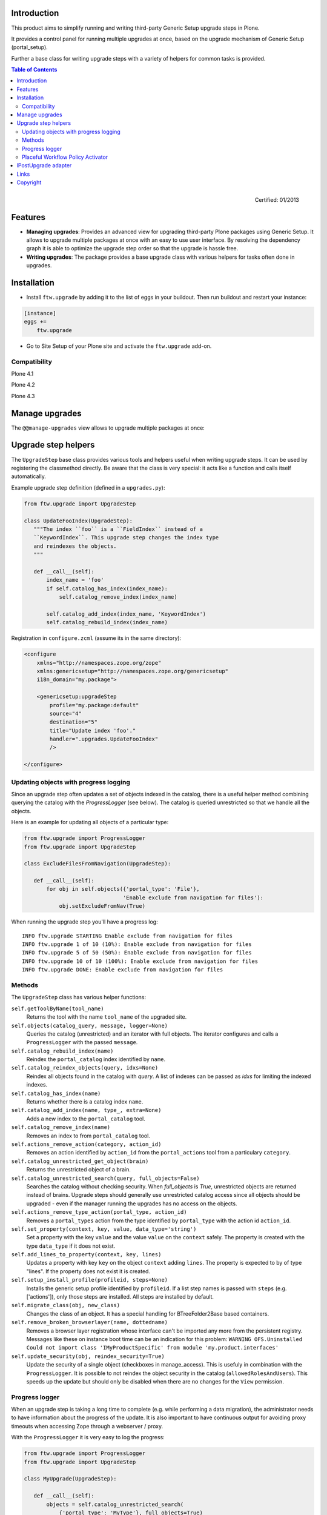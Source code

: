 Introduction
============

This product aims to simplify running and writing third-party Generic Setup
upgrade steps in Plone.

It provides a control panel for running multiple upgrades
at once, based on the upgrade mechanism of Generic Setup (portal_setup).

Further a base class for writing upgrade steps with a variety of
helpers for common tasks is provided.

.. contents:: Table of Contents

.. figure:: http://onegov.ch/approved.png/image
   :align: right
   :target: http://onegov.ch/community/zertifizierte-module/ftw.upgrade

   Certified: 01/2013


Features
========

* **Managing upgrades**: Provides an advanced view for upgrading
  third-party Plone packages using Generic Setup.
  It allows to upgrade multiple packages at once with an easy to use user
  interface.
  By resolving the dependency graph it is able to optimize the upgrade
  step order so that the upgrade is hassle free.

* **Writing upgrades**: The package provides a base upgrade class with
  various helpers for tasks often done in upgrades.


Installation
============

- Install ``ftw.upgrade`` by adding it to the list of eggs in your buildout.
  Then run buildout and restart your instance:

.. code:: ini

    [instance]
    eggs +=
        ftw.upgrade


- Go to Site Setup of your Plone site and activate the ``ftw.upgrade`` add-on.


Compatibility
-------------

Plone 4.1

.. image:: https://jenkins.4teamwork.ch/job/ftw.upgrade-master-test-plone-4.1.x.cfg/badge/icon
   :target: https://jenkins.4teamwork.ch/job/ftw.upgrade-master-test-plone-4.1.x.cfg

Plone 4.2

.. image:: https://jenkins.4teamwork.ch/job/ftw.upgrade-master-test-plone-4.2.x.cfg/badge/icon
   :target: https://jenkins.4teamwork.ch/job/ftw.upgrade-master-test-plone-4.2.x.cfg

Plone 4.3

.. image:: https://jenkins.4teamwork.ch/job/ftw.upgrade-master-test-plone-4.3.x.cfg/badge/icon
   :target: https://jenkins.4teamwork.ch/job/ftw.upgrade-master-test-plone-4.3.x.cfg



Manage upgrades
===============

The ``@@manage-upgrades`` view allows to upgrade multiple packages at once:

.. image:: https://github.com/4teamwork/ftw.upgrade/raw/master/docs/manage-upgrades.png



Upgrade step helpers
====================

The ``UpgradeStep`` base class provides various tools and helpers useful
when writing upgrade steps.
It can be used by registering the classmethod directly.
Be aware that the class is very special: it acts like a function and calls
itself automatically.

Example upgrade step definition (defined in a ``upgrades.py``):

.. code:: python

    from ftw.upgrade import UpgradeStep

    class UpdateFooIndex(UpgradeStep):
       """The index ``foo`` is a ``FieldIndex`` instead of a
       ``KeywordIndex``. This upgrade step changes the index type
       and reindexes the objects.
       """

       def __call__(self):
           index_name = 'foo'
           if self.catalog_has_index(index_name):
               self.catalog_remove_index(index_name)

           self.catalog_add_index(index_name, 'KeywordIndex')
           self.catalog_rebuild_index(index_name)


Registration in ``configure.zcml`` (assume its in the same directory):

.. code:: xml

    <configure
        xmlns="http://namespaces.zope.org/zope"
        xmlns:genericsetup="http://namespaces.zope.org/genericsetup"
        i18n_domain="my.package">

        <genericsetup:upgradeStep
            profile="my.package:default"
            source="4"
            destination="5"
            title="Update index 'foo'."
            handler=".upgrades.UpdateFooIndex"
            />

    </configure>


Updating objects with progress logging
--------------------------------------

Since an upgrade step often updates a set of objects indexed in the catalog,
there is a useful helper method combining querying the catalog with the
`ProgressLogger` (see below).
The catalog is queried unrestricted so that we handle all the objects.

Here is an example for updating all objects of a particular type:

.. code:: python

    from ftw.upgrade import ProgressLogger
    from ftw.upgrade import UpgradeStep

    class ExcludeFilesFromNavigation(UpgradeStep):

       def __call__(self):
           for obj in self.objects({'portal_type': 'File'},
                                   'Enable exclude from navigation for files'):
               obj.setExcludeFromNav(True)


When running the upgrade step you'll have a progress log::

    INFO ftw.upgrade STARTING Enable exclude from navigation for files
    INFO ftw.upgrade 1 of 10 (10%): Enable exclude from navigation for files
    INFO ftw.upgrade 5 of 50 (50%): Enable exclude from navigation for files
    INFO ftw.upgrade 10 of 10 (100%): Enable exclude from navigation for files
    INFO ftw.upgrade DONE: Enable exclude from navigation for files



Methods
-------

The ``UpgradeStep`` class has various helper functions:


``self.getToolByName(tool_name)``
    Returns the tool with the name ``tool_name`` of the upgraded site.

``self.objects(catalog_query, message, logger=None)``
    Queries the catalog (unrestricted) and an iterator with full objects.
    The iterator configures and calls a ``ProgressLogger`` with the
    passed ``message``.

``self.catalog_rebuild_index(name)``
    Reindex the ``portal_catalog`` index identified by ``name``.

``self.catalog_reindex_objects(query, idxs=None)``
    Reindex all objects found in the catalog with `query`.
    A list of indexes can be passed as `idxs` for limiting the
    indexed indexes.

``self.catalog_has_index(name)``
    Returns whether there is a catalog index ``name``.

``self.catalog_add_index(name, type_, extra=None)``
    Adds a new index to the ``portal_catalog`` tool.

``self.catalog_remove_index(name)``
    Removes an index to from ``portal_catalog`` tool.

``self.actions_remove_action(category, action_id)``
    Removes an action identified by ``action_id`` from
    the ``portal_actions`` tool from a particulary ``category``.

``self.catalog_unrestricted_get_object(brain)``
    Returns the unrestricted object of a brain.

``self.catalog_unrestricted_search(query, full_objects=False)``
    Searches the catalog without checking security.
    When `full_objects` is `True`, unrestricted objects are
    returned instead of brains.
    Upgrade steps should generally use unrestricted catalog access
    since all objects should be upgraded - even if the manager
    running the upgrades has no access on the objects.

``self.actions_remove_type_action(portal_type, action_id)``
    Removes a ``portal_types`` action from the type identified
    by ``portal_type`` with the action id ``action_id``.

``self.set_property(context, key, value, data_type='string')``
    Set a property with the key ``value`` and the value ``value``
    on the ``context`` safely.
    The property is created with the type ``data_type`` if it does not exist.

``self.add_lines_to_property(context, key, lines)``
    Updates a property with key ``key`` on the object ``context``
    adding ``lines``.
    The property is expected to by of type "lines".
    If the property does not exist it is created.

``self.setup_install_profile(profileid, steps=None)``
    Installs the generic setup profile identified by ``profileid``.
    If a list step names is passed with ``steps`` (e.g. ['actions']),
    only those steps are installed. All steps are installed by default.

``self.migrate_class(obj, new_class)``
    Changes the class of an object. It has a special handling for BTreeFolder2Base
    based containers.

``self.remove_broken_browserlayer(name, dottedname)``
    Removes a browser layer registration whose interface can't be imported any
    more from the persistent registry.
    Messages like these on instance boot time can be an indication for this
    problem:
    ``WARNING OFS.Uninstalled Could not import class 'IMyProductSpecific' from
    module 'my.product.interfaces'``

``self.update_security(obj, reindex_security=True)``
    Update the security of a single object (checkboxes in manage_access).
    This is usefuly in combination with the ``ProgressLogger``.
    It is possible to not reindex the object security in the catalog
    (``allowedRolesAndUsers``). This speeds up the update but should only be disabled
    when there are no changes for the ``View`` permission.


Progress logger
---------------

When an upgrade step is taking a long time to complete (e.g. while performing a data migration), the
administrator needs to have information about the progress of the update. It is also important to have
continuous output for avoiding proxy timeouts when accessing Zope through a webserver / proxy.

With the ``ProgressLogger`` it is very easy to log the progress:

.. code:: python

    from ftw.upgrade import ProgressLogger
    from ftw.upgrade import UpgradeStep

    class MyUpgrade(UpgradeStep):

       def __call__(self):
           objects = self.catalog_unrestricted_search(
               {'portal_type': 'MyType'}, full_objects=True)

           for obj in ProgressLogger('Migrate my type', objects):
               self.upgrade_obj(obj)

       def upgrade_obj(self, obj):
           do_something_with(obj)


The logger will log the current progress every 5 seconds (default).
Example log output::

    INFO ftw.upgrade STARTING Migrate MyType
    INFO ftw.upgrade 1 of 10 (10%): Migrate MyType
    INFO ftw.upgrade 5 of 50 (50%): Migrate MyType
    INFO ftw.upgrade 10 of 10 (100%): Migrate MyType
    INFO ftw.upgrade DONE: Migrate MyType


Placeful Workflow Policy Activator
----------------------------------

When manually activating a placeful workflow policy all objects with a new
workflow might be reset to the initial state of the new workflow.

ftw.upgrade has a tool for enabling placeful workflow policies without
breaking the review state by mapping it from the old to the new workflows:

.. code:: python

    from ftw.upgrade.placefulworkflow import PlacefulWorkflowPolicyActivator
    from ftw.upgrade import UpgradeStep

    class ActivatePlacefulWorkflowPolicy(UpgradeStep):

        def __call__(self):
            portal_url = self.getToolByName('portal_url')
            portal = portal_url.getPortalObject()

            context = portal.unrestrictedTraverse('path/to/object')

            activator = PlacefulWorkflowPolicyActivator(contextg)
            activator.activate_policy(
                'local_policy',
                review_state_mapping={
                    ('intranet_workflow', 'plone_workflow'): {
                        'external': 'published',
                        'pending': 'pending'}})

The above example activates a placeful workflow policy recursively on the
object under "path/to/object", enabling the placeful workflow policy
"local_policy".

The mapping then maps the "intranet_workflow" to the "plone_workflow" by
defining which old states (key, intranet_workflow) should be changed to
the new states (value, plone_workflow).

**Options**

- `activate_in`: Activates the placeful workflow policy for the passed in
  object (`True` by default).
- `activate_below`: Activates the placeful workflow policy for the children
  of the passed in object, recursively (`True` by default).
- `update_security`: Update object security and reindex
  allowedRolesAndUsers (`True` by default).



IPostUpgrade adapter
====================

By registering an ``IPostUpgrade`` adapter it is possible to run custom code
after running upgrades.
All adapters are executed after each time upgrades were run, not depending on
which upgrades are run.
The name of the adapters should be the profile of the package, so that
``ftw.upgrade`` is able to execute the adapters in order of the GS dependencies.

Example adapter:

.. code:: python

    from ftw.upgrade.interfaces import IPostUpgrade
    from zope.interface import implements

    class MyPostUpgradeAdapter(object):
        implements(IPostUpgrade)

        def __init__(self, portal, request):
            self.portal = portal
            self.request = request

        def __call__(self):
            # custom code, e.g. import a generic setup profile for customizations

Registration in ZCML:

.. code:: xml

    <configure xmlns="http://namespaces.zope.org/zope">
        <adapter
            factory=".adapters.MyPostUpgradeAdapter"
            provides="ftw.upgrade.interfaces.IPostUpgrade"
            for="Products.CMFPlone.interfaces.siteroot.IPloneSiteRoot
                 zope.interface.Interface"
            name="my.package:default" />
    </configure>



Links
=====

- Main github project repository: https://github.com/4teamwork/ftw.upgrade
- Issue tracker: https://github.com/4teamwork/ftw.upgrade/issues
- Package on pypi: http://pypi.python.org/pypi/ftw.upgrade
- Continuous integration: https://jenkins.4teamwork.ch/search?q=ftw.upgrade


Copyright
=========

This package is copyright by `4teamwork <http://www.4teamwork.ch/>`_.

``ftw.upgrade`` is licensed under GNU General Public License, version 2.

.. image:: https://cruel-carlota.pagodabox.com/88d65094039a7fe0cbeb07e422ca9c15
   :alt: githalytics.com
   :target: http://githalytics.com/4teamwork/ftw.upgrade
